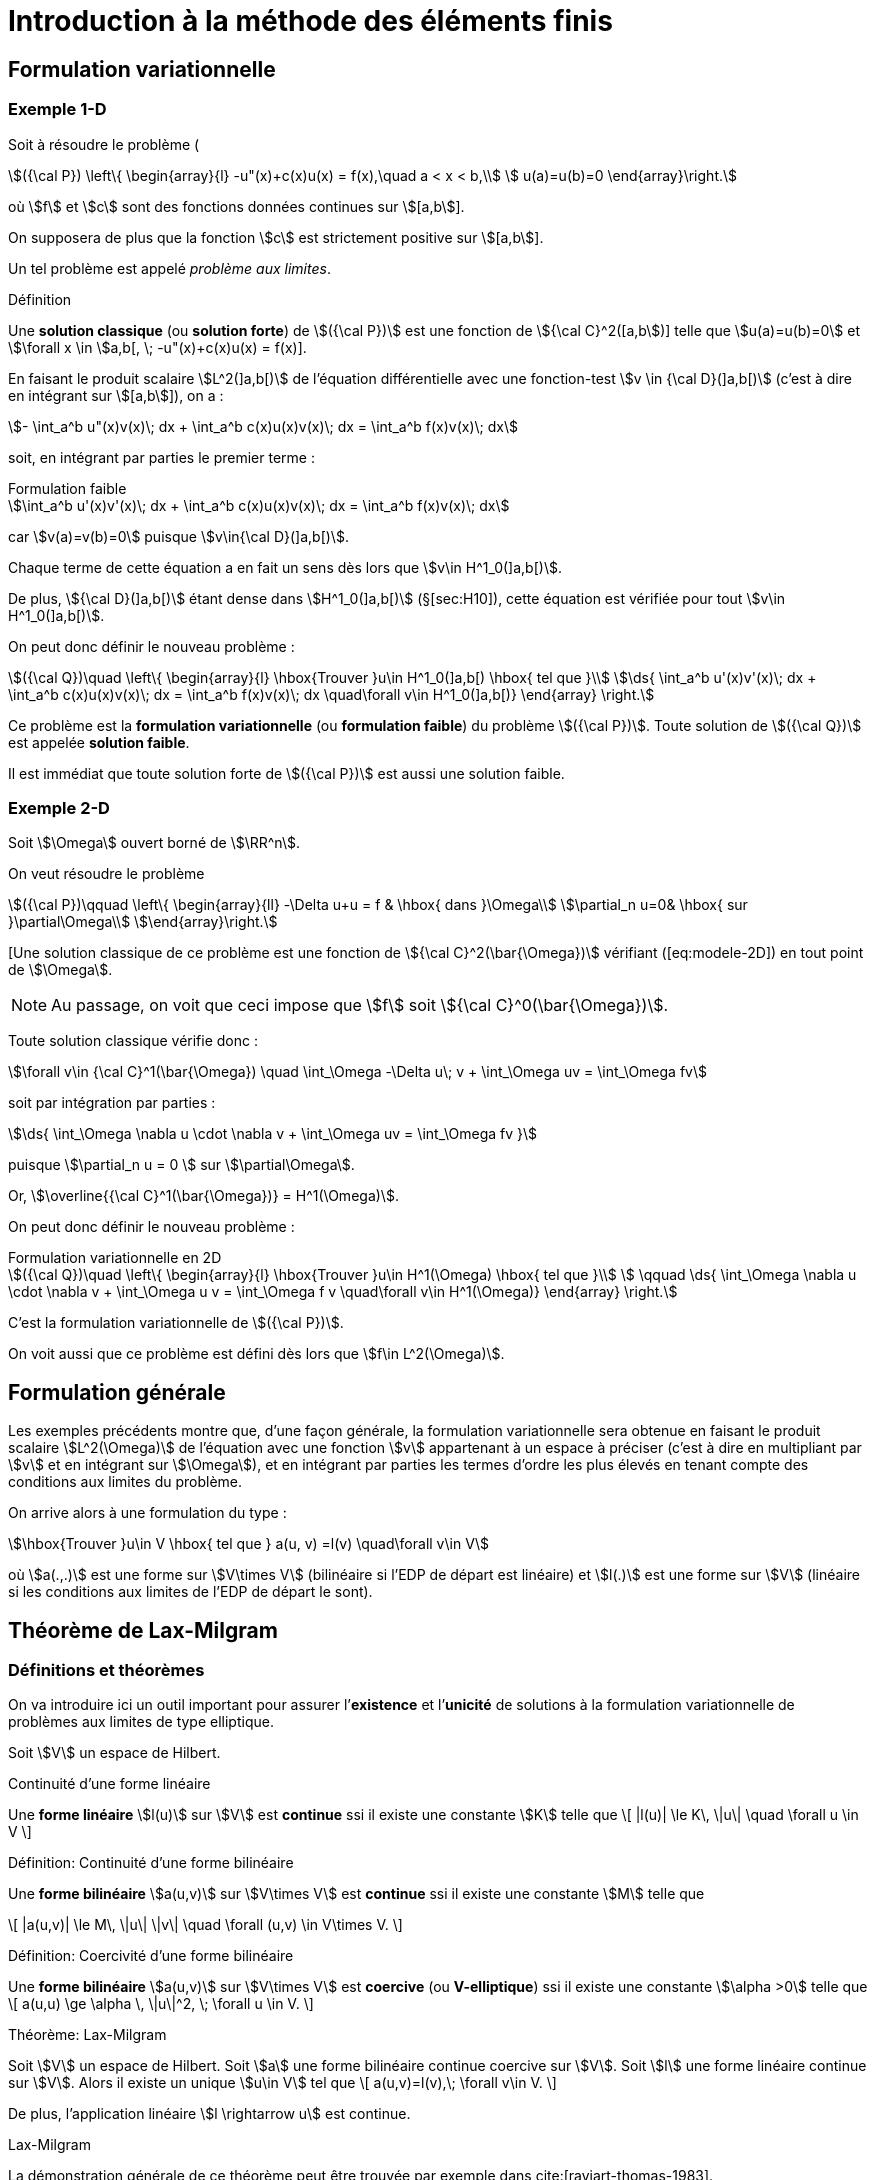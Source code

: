 [[introduction-à-la-méthode-des-éléments-finis]]
= Introduction à la méthode des éléments finis

[[formulation-variationnelle]]
== Formulation variationnelle

[[sec:modele-1D]]
=== Exemple 1-D

Soit à résoudre le problème (

[[eq:modele-1D]]
[stem]
++++
({\cal P}) \left\{
\begin{array}{l}
 -u"(x)+c(x)u(x) = f(x),\quad  a < x < b,\\
 u(a)=u(b)=0
\end{array}\right.
++++

où stem:[f] et stem:[c] sont des fonctions données continues sur stem:[[a,b]].

On supposera de plus que la fonction stem:[c] est strictement positive sur stem:[[a,b]].

Un tel problème est appelé _problème aux limites_.

[[def:18]]
.Définition
****
Une *solution classique* (ou *solution forte*) de stem:[({\cal P})] est une fonction de stem:[{\cal C}^2([a,b])] telle que stem:[u(a)=u(b)=0] et
stem:[\forall x \in ]a,b[, \; -u"(x)+c(x)u(x) = f(x)].
****

En faisant le produit scalaire stem:[L^2(\]a,b[)] de l’équation différentielle avec une fonction-test stem:[v \in {\cal D}(\]a,b[)] (c’est à dire en intégrant sur
stem:[[a,b]]), on a :

[stem]
++++
- \int_a^b u"(x)v(x)\; dx + \int_a^b c(x)u(x)v(x)\; dx = \int_a^b f(x)v(x)\; dx
++++

soit, en intégrant par parties le premier terme :

[stem]
.Formulation faible
++++
\int_a^b u'(x)v'(x)\; dx + \int_a^b c(x)u(x)v(x)\; dx = \int_a^b f(x)v(x)\; dx
++++

car stem:[v(a)=v(b)=0] puisque stem:[v\in{\cal D}(\]a,b[)].

Chaque terme de cette équation a en fait un sens dès lors que stem:[v\in H^1_0(\]a,b[)].

De plus, stem:[{\cal D}(\]a,b[)] étant dense dans stem:[H^1_0(\]a,b[)] (§[sec:H10]), cette équation est vérifiée pour tout stem:[v\in H^1_0(\]a,b[)].

On peut donc définir le nouveau problème :

[[eq:FV]]
[stem]
++++
({\cal Q})\quad
\left\{
\begin{array}{l}
\hbox{Trouver }u\in H^1_0(]a,b[) \hbox{ tel que }\\
\ds{ \int_a^b u'(x)v'(x)\; dx + \int_a^b c(x)u(x)v(x)\; dx = \int_a^b f(x)v(x)\; dx \quad\forall v\in H^1_0(]a,b[)}
\end{array}
\right.
++++

Ce problème est la *formulation variationnelle* (ou *formulation faible*) du problème stem:[({\cal P})]. Toute solution de stem:[({\cal Q})] est appelée *solution faible*.

Il est immédiat que toute solution forte de stem:[({\cal P})] est aussi une solution faible.

[[sec:modele-2D]]
=== Exemple 2-D

Soit stem:[\Omega] ouvert borné de stem:[\RR^n].

On veut résoudre le problème

[[eq:modele-2D]]
[stem]
++++
({\cal P})\qquad
\left\{
\begin{array}{ll}
-\Delta u+u = f & \hbox{ dans }\Omega\\
\partial_n u=0& \hbox{ sur }\partial\Omega\\
\end{array}\right.
++++

[Une solution classique de ce problème est une fonction de stem:[{\cal C}^2(\bar{\Omega})] vérifiant ([eq:modele-2D]) en tout point de stem:[\Omega].

NOTE: Au passage, on voit que ceci impose que stem:[f] soit stem:[{\cal C}^0(\bar{\Omega})].

Toute solution classique vérifie donc :

[stem]
++++
\forall v\in {\cal C}^1(\bar{\Omega}) \quad \int_\Omega -\Delta u\; v + \int_\Omega uv = \int_\Omega fv
++++

soit par intégration par parties :

[stem]
++++
\ds{  \int_\Omega \nabla u \cdot \nabla v + \int_\Omega uv = \int_\Omega fv }
++++

puisque stem:[\partial_n u = 0 ] sur stem:[\partial\Omega].

Or, stem:[\overline{{\cal C}^1(\bar{\Omega})} = H^1(\Omega)].

On peut donc définir le nouveau problème :

[[eq:FV2]]
[stem]
.Formulation variationnelle en 2D
++++
({\cal Q})\quad
\left\{
\begin{array}{l}
\hbox{Trouver }u\in H^1(\Omega) \hbox{ tel que }\\
 \qquad \ds{ \int_\Omega \nabla u \cdot \nabla v + \int_\Omega u v = \int_\Omega f v \quad\forall v\in H^1(\Omega)}
\end{array}
\right.
++++

C’est la formulation variationnelle de stem:[({\cal P})].

On voit aussi que ce problème est défini dès lors que stem:[f\in L^2(\Omega)].

[[formulation-générale]]
== Formulation générale


Les exemples précédents montre que, d’une façon générale, la formulation variationnelle sera obtenue en faisant le produit scalaire stem:[L^2(\Omega)] de l’équation avec une fonction stem:[v] appartenant à un espace à préciser (c’est à dire en multipliant par stem:[v] et en intégrant sur stem:[\Omega]), et en intégrant par parties les termes d’ordre les plus élevés en tenant compte des conditions aux limites du problème.


On arrive alors à une formulation du type :

[stem]
++++
\hbox{Trouver }u\in V \hbox{ tel que } a(u, v) =l(v) \quad\forall v\in V
++++

où stem:[a(.,.)] est une forme sur stem:[V\times V] (bilinéaire si l’EDP de départ est linéaire) et stem:[l(.)] est une forme sur stem:[V] (linéaire si les conditions aux limites de l’EDP de départ le sont).

[[théorème-de-lax-milgram]]
== Théorème de Lax-Milgram


[[sec:lax-milgram]]
=== Définitions et théorèmes


On va introduire ici un outil important pour assurer l’*existence* et
l’*unicité* de solutions à la formulation variationnelle de problèmes aux
limites de type elliptique.

Soit stem:[V] un espace de Hilbert. +

[[def:19]]
.Définition:
.Continuité d'une forme linéaire
****
Une *forme linéaire* stem:[l(u)] sur stem:[V] est *continue* ssi il existe une constante stem:[K] telle que
\[
|l(u)| \le K\, \|u\| \quad \forall u \in V
\]
****

[[def:20]]
.Définition: Continuité d'une forme bilinéaire
****
Une *forme bilinéaire* stem:[a(u,v)] sur stem:[V\times V]
est *continue* ssi il existe une constante stem:[M] telle que

\[
|a(u,v)| \le M\, \|u\| \|v\| \quad  \forall (u,v) \in V\times V.
\]
****

[[def:21]]
.Définition: Coercivité d'une forme bilinéaire
****
Une *forme bilinéaire* stem:[a(u,v)] sur stem:[V\times V]
est *coercive* (ou *V-elliptique*) ssi il existe une constante
stem:[\alpha >0] telle que
\[
a(u,u) \ge \alpha \, \|u\|^2, \; \forall u \in V.
\]
****

[[thr:12]]
.Théorème: Lax-Milgram
****
Soit stem:[V] un espace de Hilbert.
Soit stem:[a] une forme bilinéaire continue coercive sur stem:[V].
Soit stem:[l] une forme linéaire continue sur stem:[V].
Alors il existe un unique stem:[u\in V] tel que
\[
a(u,v)=l(v),\;  \forall v\in V.
\]

De plus, l’application linéaire stem:[l \rightarrow u] est
continue.
****

.Preuve:
.Lax-Milgram
****
La démonstration générale de ce théorème peut être trouvée par exemple
dans cite:[raviart-thomas-1983].
****

[[thr:13]]
.Théorème
****
On prend les mêmes hypothèses que pour le théorème de Lax-Milgram, et on
suppose de plus que stem:[a] est symétrique, c’est à dire que
stem:[a(u,v)=a(v,u)\quad\forall u,v].

On définit alors la fonctionnelle stem:[J(v)=\frac{1}{2}\, a(v,v)-l(v)], et on considère le problème de minimisation :

\[
\hbox{Trouver } u\in V \hbox{ tel que } J(u) = \min_{v\in V} J(v)
\]

Alors ce problème admet une solution unique, qui est également la
solution du problème variationnel précédent.
****

.Preuve:
****
La démonstration de ce théorème vient du fait que stem:[J] est
une fonctionnelle quadratique, et que l’on a
stem:[\nabla J[u](v) = a(u,v) - l(v)].
****

NOTE: C’est de cette propriété que vient l’utilisation du terme “variationnel", puisqu’elle montre le lien avec le “calcul des variations".

[[sec:modele-1D2]]
=== Retour à l’exemple 1-D


En reprenant l’exemple 1-D précédent, on peut poser :

[stem]
++++
a(u,v) = \int_a^b u'(x)v'(x)\; dx + \int_a^b c(x)u(x)v(x)\; dx
++++
et
[stem]
++++
l(v) = \int_a^b f(x)v(x)\; dx
++++

stem:[a] ainsi définie est une forme bilinéaire symétrique continue coercive sur stem:[H^1_0(a,b) \times H^1_0(a,b)], et stem:[l] est une forme linéaire continue sur stem:[H^1_0(a,b)].
Donc le problème (<<eq:FV>>) admet une solution unique d’après le théorème de Lax-Milgram.
Cherchons maintenant à interpréter cette solution stem:[u] de ([eq:FV]).
Prenons stem:[v=\varphi \in {\cal D}(\]a,b[)].
Alors
[stem]
++++
\int_a^b u'(x)\varphi'(x)\; dx + \int_a^b c(x)u(x)\varphi(x)\; dx = \int_a^b f(x)\varphi(x)\; dx
++++

soit, en intégrant par parties :
[stem]
++++
- \int_a^b u"(x)\varphi(x)\; dx + \int_a^b c(x)u(x)\varphi(x)\; dx = \int_a^b f(x)\varphi(x)\; dx
++++

c’est à dire
[stem]
++++
(-u"+cu,\varphi)_0 = (f,\varphi)_0\; \forall \varphi \in {\cal D}(]a,b[).
++++

stem:[{\cal D}(\]a,b[)] étant dense dans stem:[L^2(\]a,b[)], on a donc : stem:[-u"+cu=f] dans stem:[L^2(\]a,b[)].

stem:[u] étant dans stem:[L^2(\]a,b[)], et stem:[f] et stem:[c] étant dans stem:[{\cal C}^0([a,b\])], donc également dans stem:[L^2(\]a,b[)], on en déduit que stem:[u"=cu-f] est
aussi dans stem:[L^2(\]a,b[)].

Puisque stem:[u] est dans stem:[H^1_0(\]a,b[)] et que stem:[u"] est dans stem:[L^2(\]a,b[)], on en déduit que stem:[u] est dans stem:[H^2(\]a,b[)].

Donc stem:[u] est dans stem:[{\cal C}^1([a,b\])] (§[sec:sobolev]).

De ce fait, stem:[cu-f], c’est à dire stem:[u"], est dans stem:[{\cal C}^0([a,b\])].

Donc stem:[u'] est dansstem:[{\cal C}^1([a,b\])], donc stem:[u] est dans stem:[{\cal C}^2([a,b\])].

La solution faible stem:[u] est donc aussi solution forte du problème de départ.

En résumé :

 * On est parti d’un problème stem:[({\cal P})] et on a introduit sa formulation variationnelle stem:[({\cal Q})].

 * On a montré l’existence et l’unicité d’une solution faible (en utilisant le théorème de Lax-Milgram). Toute solution forte étant aussi solution faible, ceci prouve qu’il y a au plus une solution forte pour stem:[({\cal P})].

 * On a prouvé que cette solution faible est bien une solution forte. Le problème de départ stem:[({\cal P})] a donc une solution unique.

L’intérêt de cette démarche est

* la formulation variationnelle se prête bien à l’étude de l’existence et de l’unicité de solutions,
* on travaille dans des espaces de Hilbert, ce qui va permettre de faire de l’approximation interne.

[[sec:elliptique]]
=== Équations elliptiques d’ordre 2

Soit stem:[\Omega] un ouvert borné de stem:[\RR^n], de frontière stem:[\partial\Omega] assez régulière.
Soient des fonctions stem:[\alpha_{ij}] (stem:[1\le i,j \le n]) dans stem:[{\cal C}^1(\bar{\Omega})] et stem:[\beta] dans stem:[{\cal C}^0(\bar{\Omega})].

On considère le problème :

[[eq:edp-elliptique]]
[stem]
++++
({\cal P})\qquad
\left\{
\begin{array}{rl}
{\ds -\sum_{i,j=1}^n \partial_i (\alpha_{ij} \, \partial_j\, u) + \beta\, u = f } & \hbox{ dans }\Omega \\
u= 0 & \hbox{ sur }\Gamma_0 \\
{\ds \sum_{i,j=1}^n  \alpha_{ij} \, \partial_j  u\; n_i = g } & \hbox{ sur }\Gamma_1
%
\end{array}\right.
++++

où stem:[\Gamma_0] et stem:[\Gamma_1] forment une partition de stem:[\partial\Omega] (stem:[\Gamma_0 \cap\Gamma_1 = \emptyset] et stem:[\Gamma_0 \cup\Gamma_1 = \partial\Omega]).

Une solution classique de stem:[({\cal P})], sous l’hypothèse que stem:[f\in{\cal C}^0(\bar{\Omega})] et stem:[g\in{\cal C}^0(\Gamma_1)], sera une fonction de stem:[{\cal C}^2(\bar{\Omega})] vérifiant l’équation en chaque point de stem:[\Omega].La formulation variationnelle de stem:[({\cal P})] est obtenue par intégration par parties.


Elle s’écrit :
[[eq:FV3]]
[stem]
++++
({\cal Q})\quad
\left\{
\begin{array}{l}
\hbox{Trouver }u\in V \hbox{ tel que }\\
\qquad \ds{ \int_\Omega  \left(  \sum_{i,j=1}^n \alpha_{ij} \, \partial_j u\;  \, \partial_i v + \beta\,   u v \right) = \int_\Omega f v +  \int_{\Gamma_1} gv \qquad\forall v\in V}
\end{array}
\right.
++++

avec stem:[\ds{ V = \left\{ v \in H^1(\Omega) \; , \; v=0 \hbox{ sur }\Gamma_0
\right\} }].
Cette formulation est en fait définie dès lors que stem:[\beta] et les stem:[\alpha_{ij}] sont dans stem:[L^\infty(\Omega)], stem:[f] dans stem:[L^2(\Omega)] et stem:[g] dans
stem:[L^2(\Gamma_1)].
Posons

[stem]
++++
\ds{a(u,v) =  \int_\Omega   \left( \sum_{i,j=1}^n \alpha_{ij} \, \partial_j
  u\;   \partial_i v + \beta\,   u v \right) },
\quad \ds{l(v) = \int_\Omega f v +  \int_{\Gamma_1} gv. }
++++

Il est immédiat que stem:[a] est une forme bilinéaire continue et stem:[l] une forme linéaire continue sur stem:[V].

Si l’EDP de départ <<eq:edp-elliptique>> vérifie les deux hypothèses
d’ellipticité :

* il existe stem:[\alpha >0] tel que stem:[\forall \xi=(\xi_1, \ldots , \xi_n)\in\RR^n],
stem:[ {\sum_{i,j=1}^n  \alpha_{ij}(x) \, \xi_i \, \xi_j  \ge \alpha \, \| \xi \|^2 }]
presque pour tout stem:[x\in\Omega]

* il existe stem:[\beta_0] tel que stem:[\beta(x) \ge \beta_0] presque pour tout stem:[x\in\Omega]

alors stem:[a] est coercive :

* sur stem:[H^1_0(\Omega)] dès que stem:[\ds{\alpha_0 >   \frac{-\alpha}{C(\Omega)^2}}] (et donc en particulier si stem:[\beta\ge 0]) où stem:[C(\Omega)] est la constante de l’inégalité de Poincaré, voir le théorème [thr:11].

* sur stem:[H^1(\Omega)] si stem:[\beta > 0] +

Par application du théorème de Lax-Milgram, on a donc existence et
unicité d’une solution à la formulation variationnelle
stem:[({\cal Q})] :

* si stem:[\Gamma_0 = \partial\Omega] (c’est à dire stem:[\Gamma_1=\emptyset]) et si stem:[\ds{\beta > \frac{-\alpha}{C(\Omega)^2}}]

* si stem:[\Gamma_1\ne \emptyset] et si stem:[\beta > 0]

[[approximation-interne]]
== Approximation interne

[[principe-général]]
=== Principe général

Soit stem:[\Omega] un domaine ouvert de stem:[\RR^n] (stem:[n=1,2] ou 3 en pratique), de frontière stem:[\partial\Omega], et sur lequel on cherche à résoudre une équation aux dérivées partielles, munie de conditions aux limites.

En écrivant la formulation variationnelle, on obtient un problème de la forme
[stem]
++++
({\cal Q})\qquad \hbox{Trouver } u\in V \hbox{ tel que } a(u,v)=l(v), \quad\forall v\in V
++++

où stem:[V] est un espace de Hilbert. Sous réserve que l’équation de départ ait de bonnes propriétés, c’est à dire par exemple qu’on soit dans les hypothèses du théorème de Lax-Milgram, stem:[({\cal Q})] admet une solution unique stem:[u].

Pour obtenir une approximation numérique de stem:[u], on va maintenant remplacer l’espace stem:[V] qui est en général de dimension infinie par un sous-espace stem:[V_h] de dimension finie, et on va chercher à résoudre le problème approché

[stem]
++++
\label{eq:6}
({\cal Q}_h)\qquad \hbox{Trouver } u_h\in V_h \hbox{ tel que } a(u_h,v_h)=l(v_h), \quad\forall v_h\in V_h
++++

stem:[V_h] étant de dimension finie, c’est un fermé de stem:[V].
stem:[V] étant un espace de Hilbert, stem:[V_h] l’est donc aussi.
D’où l’existence et l’unicité de stem:[u_h], à nouveau par exemple d’après le théorème de
Lax-Milgram.
L’espace stem:[V_h] sera en pratique construit à partir d’un maillage du domaine stem:[\Omega], l’indice stem:[h] désignant la ``taille typique'' des mailles.

Lorsque l’on construit des maillages de plus en plus fins, la suite de sous-espaces stem:[(V_h)_h] formera une *approximation interne* de stem:[V], c’est à dire que, pour tout élément stem:[\varphi] de stem:[V], il existe une suite de stem:[\varphi_h\in
V_h] telle que stem:[\|\varphi-\varphi_h\|\longrightarrow 0] quand stem:[h\longrightarrow 0].

IMPORTANT: Cette méthode d’approximation interne est également appelée *méthode de Galerkin*.

[[interprétation-de-u_h]]
=== Interprétation de stem:[u_h]

On a stem:[a(u,v)=l(v), \forall v\in V], donc en particulier stem:[a(u,v_h)=l(v_h), \forall v_h\in V_h], car stem:[V_h\subset V].

Par ailleurs, stem:[a(u_h,v_h)=l(v_h), \forall v_h\in V_h].

Par différence, on en déduit que
[[eq:ortho]]
[stem]
.Orthogonalité de Galerkin
++++
a(u-u_h,v_h)=0,\quad \forall v_h\in V_h   \label{eq:ortho}
++++

IMPORTANT: Dans le cas où stem:[a(.,.)] est symétrique, il s’agit d’un produit scalaire sur stem:[V].
stem:[u_h] peut alors être interprétée comme la projection orthogonale de stem:[u] sur stem:[V_h] au sens de stem:[a(.,.)].

[[sec:estim]]
=== Estimation d’erreur

On a :

[stem]
++++
\begin{array}{ll}
a(u-u_h,u-u_h) & = a(u-u_h,u-v_h+v_h-u_h) \quad\forall v_h\in V_h\\
 & =a(u-u_h,u-v_h) + a(u-u_h,v_h-u_h)
\end{array}
++++
Or stem:[v_h-u_h \in V_h]. Donc stem:[a(u-u_h,v_h-u_h)=0] d’après (<<eq:ortho>>).

On a donc :
[[eq:estim1]]
[stem]
++++
a(u-u_h,u-u_h) = a(u-u_h,u-v_h) \quad\forall v_h\in V_h
++++

stem:[a] étant coercive, il existe stem:[\alpha > 0] tel que stem:[a(u-u_h,u-u_h) \ge \alpha \|u-u_h\|^2], où stem:[\|.\|] est une norme sur stem:[V].

Par ailleurs, stem:[a] étant continue, il existe stem:[M > 0] tel que stem:[a(u-u_h,u-v_h)\le M \|u-u_h\| \, \|u-v_h\|].

En réinjectant ces deux inégalités de part et d’autre de <<eq:estim1>> et en simplifiant par stem:[\|u-u_h\|] on obtient

[[eq:cea]]
[stem]
++++
\|u-u_h\| \le \frac{M}{\alpha}\; \|u-v_h\| \quad \forall v_h\in V_h
++++

c’est à dire

[[eq:4]]
[stem]
++++
\|u-u_h\| \le \frac{M}{\alpha}\; d(u,V_h)
++++

où stem:[d] est la distance induite par stem:[\|.\|].

Cette majoration est appelée *lemme de Céa*. Elle ramène l’étude de l’erreur d’approximation stem:[u-u_h] à l’étude de l’erreur d’interpolation stem:[d(u,V_h)].

[[sec:fem-overview]]
== Principe général de la méthode des éléments finis

La démarche générale de la méthode des éléments finis est la suivante.

On a une EDP à résoudre sur un domaine stem:[\Omega].

On écrit la formulation variationnelle de cette EDP, et on se ramène donc à un problème du type
[stem]
++++
({\cal Q})\qquad \hbox{Trouver } u\in V \hbox{ tel que } a(u,v)=l(v), \quad\forall v\in V
++++

On va chercher une approximation de stem:[u] par approximation interne.

Pour cela, on définit un maillage du domaine stem:[\Omega], grâce auquel on va définir un espace d’approximation stem:[V_h], s.e.v. de stem:[V] de dimension finie stem:[N_h] (par exemple stem:[V_h] sera l’ensemble des fonctions continues sur stem:[\Omega] et affines
sur chaque maille).

Le problème approché est alors
[stem]
++++
({\cal Q}_h)\qquad \hbox{Trouver } u_h\in V_h \hbox{ tel que } a(u_h,v_h)=l(v_h), \quad\forall v_h\in V_h
++++

Soit stem:[(\varphi_1,\ldots,\varphi_{N_h})] une base de stem:[V_h].

En décomposant stem:[u_h] sur cette base sous la forme

[stem]
++++
u_h = \sum_{i=1}^{N_h} \mu_i \; \varphi_i
++++

le problème stem:[({\cal Q}_h)] devient

[stem]
++++
\hbox{Trouver } \mu_1,\ldots,\mu_{N_h} \hbox{ tels que } \sum_{i=1}^{N_h} \mu_i \; a(\varphi_i,v_h)=l(v_h), \quad\forall v_h\in V_h
++++

ou encore par linéarité de stem:[a] et stem:[l] :


[stem]
++++
\hbox{Trouver } \mu_1,\ldots,\mu_{N_h} \hbox{ tels que } \sum_{i=1}^{N_h} \mu_i \; a(\varphi_i,\varphi_j)=l(\varphi_j), \quad\forall j=1,\ldots,N_h
++++

c’est à dire résoudre le système linéaire

[stem]
++++
\left(
\begin{array}{ccc}
a(\varphi_1,\varphi_1) & \cdots & a(\varphi_{N_h},\varphi_1)\\
\vdots & & \vdots\\
a(\varphi_1,\varphi_{N_h}) & \cdots & a(\varphi_{N_h},\varphi_{N_h})\\
\end{array}\right)
\left(
\begin{array}{c}
\mu_1\\
\vdots\\
\mu_{N_h}\\
\end{array}\right)
=
\left(
\begin{array}{c}
l(\varphi_1)\\
\vdots\\
l(\varphi_{N_h})\\
\end{array}\right)
++++

soit
[[eq:lin]]
[stem]
++++
A\mu = b
++++

NOTE: La matrice stem:[A] est a priori pleine.

Toutefois, pour limiter le volume de calculs, on va définir des fonctions de base stem:[\varphi_i] dont le support sera petit, c’est à dire que chaque fonction stem:[\varphi_i] sera nulle partout sauf sur quelques mailles.

Ainsi les termes stem:[a(\varphi_i,\varphi_j)] seront le plus souvent nuls, car
correspondant à des fonctions stem:[\varphi_i] et stem:[\varphi_j] de supports disjoints.

La matrice stem:[A] sera donc une matrice creuse, et on ordonnera les stem:[\varphi_i] de telle sorte que stem:[A] soit à structure bande, avec une largeur de bande la plus faible possible.

A ce niveau, les difficultés majeures en pratique sont de trouver les stem:[\varphi_i] et de les manipuler pour les calculs d’intégrales nécessaires à la construction de stem:[A].

Sans rentrer pour le moment dans les détails, on peut toutefois indiquer que la plupart de ces difficultés seront levées grâce à trois idées principales :

Le principe d’unisolvance::
On s’attachera à trouver des degrés de liberté (ou ddl) tels que la donnée de ces ddl détermine de façon univoque toute fonction de stem:[V_h].
Il pourra s’agir par exemple des valeurs de la fonction en quelques points.
Déterminer une fonction reviendra alors à déterminer ses valeurs sur ces ddl.

Définition des stem:[\varphi_i]::
On définira les fonctions de base par stem:[\varphi_i=1] sur le stem:[i^{\hbox{\tiny ème}}] ddl, et stem:[\varphi_i=0] sur les autres ddl.
La manipulation des stem:[\varphi_i] sera alors très simplifiée, et les stem:[\varphi_i] auront par ailleurs un support réduit à quelques mailles.

La notion de _famille affine d’éléments_::
Le maillage sera tel que toutes les mailles soient identiques à une transformation affine près.
De ce fait, tous les calculs d’intégrales pourront se ramener à des calculs sur une seule maille _de référence_, par un simple changement de variable.

[[sec:retour-a-lexemple]]
== Retour à l’exemple 1-D

On reprend le problème 1-D <<eq:modele-1D>>.

On a écrit sa formulation variationnelle <<sec:modele-1D> et montré <<sec:modele-1D2>> qu’elle admet une solution unique.

On s’intéresse à présent à la construction de l’espace d’approximation stem:[V_h].

[[sec:constr-du-maill]]
=== Construction du maillage

La première étape consiste à construire un maillage de stem:[\Omega = \]a,b[] en définissant une subdivision (pas nécessairement régulière) stem:[a=x_0 < x_1 < \ldots < x_N < x_{N+1}=b].

Le maillage est donc une collection indexée de (stem:[=N]) intervalles
$$\{I_i=[x_{i,1},x_{i,2}]\}_{i=1,...\Nma}$$ et on a
[[eq:1]]
[stem]
++++
[a,b]=\cup_{i=1}^\Nma [x_{1,i},x_{2,i}] \quad \mbox{et} \quad
]x_{1,i},x_{2,i}[ \cap ]x_{1,j},x_{2,j}[ = \emptyset \quad \mbox{ pour } i\neq j
++++

[[def:23]]
.Définition
****
Les intervalles stem:[I_i] sont appelées de _mailles_ ou
_éléments_ ou _cellules_ du maillage, on a noté stem:[\Nma] le
nombre de maillage
****

.Définition
****
Les points stem:[x_i] sont appelés les _sommets_ du
maillage, on note stem:[\Nso=N+1] le nombre de sommets.
****

On note stem:[h_i = x_{i+1}-x_i] et stem:[h = \max_{1\leq i \leq \Nma} h_i].

Le maillage est dit _uniforme_ si stem:[h_i=h] pour tout
stem:[i=\{1,...,\Nma\}]. Enfin on note
stem:[\calTh=\{I_i\}_{i=\{1,...,\Nma\}}], stem:[h]
représentant la finesse globale du maillage.

IMPORTANT: En 1D on a stem:[\Nso = \Nma+1], en dimension supérieure des relations existent entre le nombre de sommets et de mailles en fonction du type de maille, ce sont les _relations d’Euler_.

[[sec:constr-de-lesp]]
=== Construction de l’espace d’approximation

L’étape suivante est de choisir les _fonctions de forme_ ou _fonctions de base_ sur chaque maillage.

On choisit les fonctions de stem:[V_h] telle que leur restriction sur chaque maillage soit un _espace polynomial_.

[[def:24]]
.Définition: Espaces stem:[\Pk{k}]
****
Soit un entier stem:[k \leq 1].
En dimension 1, on appelle l’espace vectoriel des polynômes à coefficients réels de degré inférieur ou égal à stem:[k].
****

On pose alors

[[eq:2]]
[stem]
++++
W_h = \{w_h \in L^2(\Omega); \forall i \in \{ 1,...,\Nma\}, {w_h}_{|I_i} \in \Pk{k}\}
++++
stem:[W_h] est un espace de dimension finie égale à stem:[(k+1)*\Nma] mais il n’est pas inclus dans stem:[H^1_0(\Omega)] et ne peut donc pas être utilisé pour l’approximation du problème ([eq:FV]).
En effet les fonctions de stem:[w_h \in W_h] peuvent être discontinues aux interfaces entre les maillages et un résultat d’analyse fonctionnelle montre que dans ces conditions stem:[w_h \ni H^1(\Omega)].
Par ailleurs les fonctions de stem:[W_h] ne sont pas nécessairement nulles au bord de stem:[\Omega].

On pose donc

[stem]
++++
\label{eq:3}  V_h = W_h \cap H^1_0(\Omega).
++++
en d’autres termes, en dimension, on a

[[eq:5]]
[stem]
++++
\label{}
  V_h = \left\{ v_h \in {\cal C}^0 (a,b) \; ; \; {v_h}_{|I_i} \in \Pk{k} \hbox{ et } v_h(a)=v_h(b)=0 \right\}
++++

Le problème approché sur stem:[V_h] est :
[[eq:11]]
[stem]
++++
  ({\cal Q}_h)\qquad \hbox{Trouver } u_h\in V_h \hbox{ tel que } a(u_h,v_h)=l(v_h), \quad\forall v_h\in V_h]
++++

On s’intéresse à présent à des exemples concrets d’espaces d’approximations dans les deux sections suivantes <<sec:element-fini-de>> et <<sec:element-fini-de-1>>.


[[sec:element-fini-de]]
=== Element fini de Lagrange

On introduit les espaces vectoriels suivants:

[[eq:7]]
[stem]
++++
\Pch{1} = \{ v_h \in C^0(\Omega);\; \forall i \in \{ 1,...,\Nma\} {v_h}_{|I_i} \in \Pk{1}  \}
++++
et
[[eq:8]]
[stem]
++++
  \Pcho{1} = \{ v_h \in \Pch{1};\; v_h(a)=v_h(b)=0 \}
++++

Les éléments de ces espaces sont des fonctions _continues_ et affines par morceaux.
Ils sont dérivables par morceaux sur chaque maille et ils sont continus aux interfaces entre les mailles.

On a le résultat d’analyse fonctionnelle suivant:

[[thr:3]]
.Théorème
****
stem:[\Pch{1} \subset H^1(\Omega)] et stem:[\Pcho{1} \subset H^1_0(\Omega)].
****

On introduit la famille de fonctions
stem:[\{\varphi_1,...,\varphi_\Nso\}] que l’on définit sur chaque
maille de la manière suivante, pour tout stem:[i  \in
\{2,...,\Nso-1\}],

[[eq:18]]
[stem]
++++
\varphi_i(x) = \left\{
    \begin{split}
      \ds{\frac{1}{h_{i-1}} (x-x_{i-1})} & \mbox{ si } x \in I_{i-1}\\
      \ds{\frac{1}{h_{i}} (x_{i+1}-x)} & \mbox{ si } x \in I_{i}\\
      0 & \mbox{ sinon},
    \end{split}
  \right.
++++
et

[[eq:19]]
[stem]
++++
  \begin{split}
  \varphi_1(x) &= \left\{
    \begin{split}
      \ds{\frac{1}{h_{1}} (x_2-x)} & \mbox{ si } x \in I_{1}\\
      0 & \mbox{ sinon},
    \end{split}
  \right.\\
  \varphi_\Nso(x) &= \left\{
    \begin{split}
      \ds{\frac{1}{h_{\Nso-1}} (x-x_{\Nso-1})} & \mbox{ si } x \in I_{\Nso-1}\\
      0 & \mbox{ sinon},
    \end{split}
  \right.
  \end{split}
++++

[[rem:6]]
IMPORTANT: Les fonctions stem:[(\varphi_i)_{i=1,...,\Nso}] sont dans stem:[\Pch{1}] et stem:[(\varphi_i)_{i=2,...,\Nso-1}] sont dans stem:[\Pcho{1}].

[[rem:7]]
IMPORTANT: Les fonctions stem:[(\varphi_i)_{i=1,...,\Nso}] satisfont les relations
[stem]
++++
 \varphi_i(x_j) = \delta_{ij},\quad i,j \in \{1,...,\Nso\},
++++
où stem:[\delta_{ij}] désigne le symbole de Kronecker tel que stem:[\delta_{ij} = 1] si stem:[i=j] et stem:[\delta_{ij}=0] si stem:[i \neq j].

Les fonctions stem:[\varphi_i] sont appelées _fonctions chapeau_ du fait de leur graphe, voir figure <<fig:chapeau>>.

image:fem/chapeau.jpg[caption="Fonction de base stem:[\varphi_i]""]

[prop:4]
.Proposition
****
 .  La famille stem:[\{\varphi_1,...,\varphi_\Nso\}] est une base de stem:[\Pch{1}].
 .  La famille stem:[\{\varphi_2,...,\varphi_{\Nso-1}\}] est une base de stem:[\Pcho{1}].
****

[env.corollary]
****
stem:[\dim \Pch{1} = \Nso = \Nma+1] et stem:[\dim \Pcho{1} = \Nso-2 = \Nma-1].
****

On introduit l’_opérateur d’interpolation_ suivant:

[[eq:21]]
[stem]
++++
  \Ich{1} : \Ck{0}(\bar{\Omega}) \ni v \mapsto \sum_{i=1}^\Nso v(x_i)
  \varphi_i \in \Pch{1}.
++++

Pour toute fonction stem:[v \in \Ck{0}(\bar{\Omega})], stem:[\Ich{1}{v}] est la seule fonction continue affine par morceaux prenant les mêmes valeurs que stem:[v] aux sommets stem:[x_i, i=1,...,\Nso].

stem:[\Ich{1}{v}] est appelée l’_interpolé de Lagrange_ de stem:[v] de degré stem:[1].

[[rem:8]]
IMPORTANT:  En dimension 1, les fonctions de stem:[H^1(\Omega)] sont _continues_, on peut donc voir comme un opérateur de stem:[H^1(\Omega)] dans stem:[H^1(\Omega)]. On montre qu’il est continu et que sa norme stem:[\|\Ich{1}\|_{\mathcal{L}(H^1(\Omega),H^1(\Omega))}] est uniformément bornée en stem:[h], c’est à dire qu’il existe une constante stem:[c], indépendante de stem:[h], telle que pour tout stem:[v \in H^1(\Omega)]
[[eq:22]]
[stem]
++++
    \|\Ich{1} v \|_{1,\Omega} \leq c \|v\|_{1,\Omega}]
++++

[[sec:estim-de-lerr]]
=== Estimation de l’erreur d’interpolation

[[prop:5]]
.Proposition
****
Pour tout stem:[h], et tout stem:[v \in H^2(\Omega)], on a
[[eq:23]]
[stem]
++++
    \|v - \Ich{1} v\|_{0,\Omega} \leq h^2 |v|_{2,\Omega}\quad \mbox{ et }\quad |v - \Ich{1} v|_{1,\Omega} \leq h |v|_{2,\Omega}
++++
****
On dit que l’erreur d’interpolation est d’ordre 2 en norme stem:[L^2] et d’ordre 1 en semi-norme stem:[H^1] et donc en norme stem:[H^1].

[[sec:element-fini-de-1]]
=== Element fini de Lagrange

On introduit les espaces vectoriels suivants: stem:[\label{eq:9}

[[eq:9]]
[stem]
++++
  \Pch{k} = \{ v_h \in C^0(\Omega);\; \forall i \in \{ 1,...,\Nma\}, {v_h}_{|I_i} \in \Pk{k}\}
++++
et
[[eq:10]]
[stem]
++++
  \Pcho{k} = \{ v_h \in \Pch{k};\; v_h(a)=v_h(b)=0 \}
++++

[[sec:oper-dint]]
=== Operateur d’interpolation

On introduit l’_opérateur d’interpolation_ suivant:
[stem]
++++
\label{eq:24}
    \Ich : \Ck{0}(\bar{\Omega}) \ni v \mapsto \sum_{i=1}^\Nno v(x_i)  \varphi_i \in \Pch{k}.
++++
Pour toute fonction stem:[v \in \Ck{0}(\bar{\Omega})],
stem:[\Ich{k}{v}] est la seule fonction continue polynomial de degré
stem:[k] par morceaux prenant les mêmes valeurs que
stem:[v] aux sommets stem:[x_i, i=1,...,\Nso].
stem:[\Ich{k}{v}] est appelée l’_interpolé de Lagrange_ de
stem:[v] de degré stem:[k].

[[rem:9]]
IMPORTANT: En dimension 1, les fonctions de stem:[H^1(\Omega)] sont _continues_, on peut donc voir comme un opérateur de stem:[H^1(\Omega)] dans stem:[H^1(\Omega)].
On montre qu’il est continu et que sa norme stem:[\|\Ich\|_{\mathcal{L}(H^1(\Omega),H^1(\Omega))}] est uniformément bornée en stem:[h], c’est à dire qu’il existe une constante stem:[c], indépendante de stem:[h] mais dépendante de stem:[k], telle que pour tout
[[eq:25]]
[stem]
++++
v \in H^1(\Omega)   \|\Ich{k}{v} \|_{1,\Omega} \leq c \|v\|_{1,\Omega}
++++

Le résultat suivant permet d’estimer la précision de l’opérateur d’interpolation,
[[prop:2]]
.Proposition
****
Il existe une constante stem:[c], indépendante de stem:[h] mais dépendante de stem:[k], telle que pour tout stem:[h] et pour tout stem:[v \in H^{k+1}(\Omega)], on a
[[eq:14]]
[stem]
++++
    \|v - \Ich{k}{v}\|_{0,\Omega} + h |v - \Ich{k}{v}|_{1,\Omega}  \leq c\; h^{k+1}\; |v|_{k+1,\Omega}
++++
et
[[eq:15]]
[stem]
++++
    \sum_{m=2}^{k+1} h^m \left( \sum_{i=0}^N |v - \Ich{k}{v}|^2_{m,I_i}\right)^{1/2}  \leq c\; h^{k+1}\; |v|_{k+1,\Omega}]
++++
****
[[rem:4]]
IMPORTANT: L’estimation <<eq:14>> montre que l’erreur d’interpolation est d’ordre stem:[k+1] en norme stem:[\|\cdot\|_{0,\Omega}] et qu’elle est d’ordre stem:[k] en norme stem:[|\cdot|_{1,\Omega}].
Elle est donc d’ordre stem:[k] en norme stem:[\|\cdot\|_{1,\Omega}].

[[sec:analyse-de-conv]]
=== Analyse de convergence


Nous nous intéressons à présent à l’analyse de la convergence de stem:[u_h] du problème approché de <<eq:11>> vers la solution stem:[u] du problème exact <<eq:F>> lorsque
stem:[V_h=\Pcho{1}] ou plus généralement stem:[V_h=\Pcho{k},\; k\geq 1].

[[sec:estimation-en-norm]]
==== Estimation en norme stem:[H^1]

Il s’agit dans un premier temps d’estimer l’erreur stem:[u-u_h] en norme stem:[H^1].

Pour cela on part de l’estimation <<eq:cea>>, on a
[[eq:12]]
[stem]
++++
\begin{align}
    \|u-u_h\|_{1,\Omega} &\leq c\; \inf_{v_h \in \Pcho{k}} \|u-v_h\|_{1,\Omega}\\
    & \leq c\;  \|u-\Ich{u}\|_{1,\Omega}\\
    & \leq c\; h^k |u|_{k+1,\Omega}
\end{align}
++++
pourvu que la solution exacte soit suffisamment régulière, c’est à dire stem:[u \in H^{k+1}(\Omega)].

[[rem:2]]
IMPORTANT: On notera que stem:[\Ich{k}{u} \in \Pcho{k}] puisque stem:[u \in H^1_0(\Omega)] et donc que stem:[\Ich{u}(a)=\Ich{u}(b)=0].

On a donc le résultat suivant
[prop:1]
.Proposition
****
Soit un entier stem:[k\geq 1].

On suppose que la solution du problème <<eq:FV>> est dans stem:[H^{k+1}(\Omega)].

On note stem:[u_h] la solution du problème approché <<eq:11>> avec l’espace d’approximation stem:[V_h =  \Pcho{k}].

*Alors*, il existe une constante stem:[c], indépendante de stem:[h], telle que
[[eq:13]]
[stem]
++++
        \|u-u_h\|_{1,\Omega} \leq c\; h^k |u|_{k+1,\Omega}
++++
****

[[rem:3]]
IMPORTANT: On dit que l’estimation d’erreur <<eq:13>> est _optimale_ car elle est du même ordre que l’erreur d’interpolation en norme stem:[H^1], voir la proposition <<prop:2>>.

[[sec:estimation-en-norme]]
=== Estimation en norme stem:[L^2]

[prop:3]
.Proposition
****
Avec les hypothèses de la proposition <<prop:1>> et en supposant que stem:[\alpha \in \Ck{1}(\bar{\Omega})].

*Alors*, il existe une constante stem:[c], indépendante de stem:[h], telle que
[[eq:16]]
[stem]
++++
    \|u-u_h\|_{0,\Omega} \leq c\; h^{k+1} |u|_{k+1,\Omega}
++++
****

[[rem:5]]
IMPORTANT: On dit que l’estimation d’erreur <<eq:16>> est _optimale_ car elle est du même ordre que l’erreur d’interpolation en norme stem:[L^2], voir la proposition <<prop:2>>.

[[sec:form-algebr]]
== Formulation algébrique stem:[V_h=P_{c,h}^1]

En décomposant la solution approchée stem:[u_h] sur cette base sous la forme stem:[{u_h = \sum_{i=1}^N \mu_i \; \varphi_i}], on obtient, comme au paragraphe <<sec:general>>, le système linéaire stem:[A\mu=b], avec :
[stem]
++++
\begin{array}{rcl}
A_{ji}=a(\varphi_i,\varphi_j) & = & \ds{\int_a^b \left[ \varphi_i'(x) \varphi_j'(x)  + c(x) \varphi_i(x) \varphi_j(x)\right]\; dx }\\
 & = & \ds{ \sum_{k=0}^N \int_{x_k}^{x_{k+1}} \left[\varphi_i'(x) \varphi_j'(x)  + c(x) \varphi_i(x) \varphi_j(x)\right]\; dx }
\end{array}
++++


Le support de stem:[\varphi_i] étant réduit à stem:[[x_{i-1},x_{i+1}]], on en déduit que
[stem]
++++
\left\{
\begin{array}{lll}
a(\varphi_i,\varphi_j) & = & 0 \qquad \hbox{si }|i-j|\ge 2\\
& & \\
a(\varphi_i,\varphi_{i+1}) & = & \ds{ \int_{x_i}^{x_{i+1}} \left[ \varphi_i'(x) \varphi_{i+1}'(x)  + c(x) \varphi_i(x) \varphi_{i+1}(x)\right] \; dx}\\
& & \\
a(\varphi_i,\varphi_{i-1}) & = & \ds{ \int_{x_{i-1}}^{x_i} \left[ \varphi_i'(x) \varphi_{i-1}'(x)  + c(x) \varphi_i(x) \varphi_{i-1}(x)\right] \; dx}\\
& & \\
a(\varphi_i,\varphi_{i}) & = & \ds{ \int_{x_{i-1}}^{x_{i+1}} \left[ \varphi_i'^2(x) + c(x) \varphi_i^2(x)\right] \; dx}\\
\end{array}\right.
++++

stem:[A] est donc tridiagonale.

[[sec:exercices]]
Exercices
~~~~~~~~~

1.  Dans le <<sec:lax-milgram>>, montrer que, dans le cas où
stem:[a] est symétrique, si stem:[u] est solution du
problème variationnel, alors elle est solution du problème de
minimisation.
2.  Montrer que stem:[\nabla J[u](v) = a(u,v) - l(v)].
3.  Montrer que, si stem:[a] est coercive, la matrice
stem:[A] de ([eq:lin]) est inversible. (C’est donc la
démonstration du théorème de Lax-Milgram en dimension finie.)
4.  Pour l’exemple 1-D traité dans ce chapitre, démontrer qu’on est bien
dans les hypothèses du théorème de Lax-milgram
5.  Calculer explicitement la matrice stem:[A] pour cet exemple.
6.  Pour le problème 2-D du §[sec:modele-2D], montrer que la formulation
variationelle ([eq:FV2]) admet une solution unique, qui est aussi
solution classique si stem:[f \in H^2(\Omega)].
7.  Démontrer les résultats du §[sec:elliptique]
